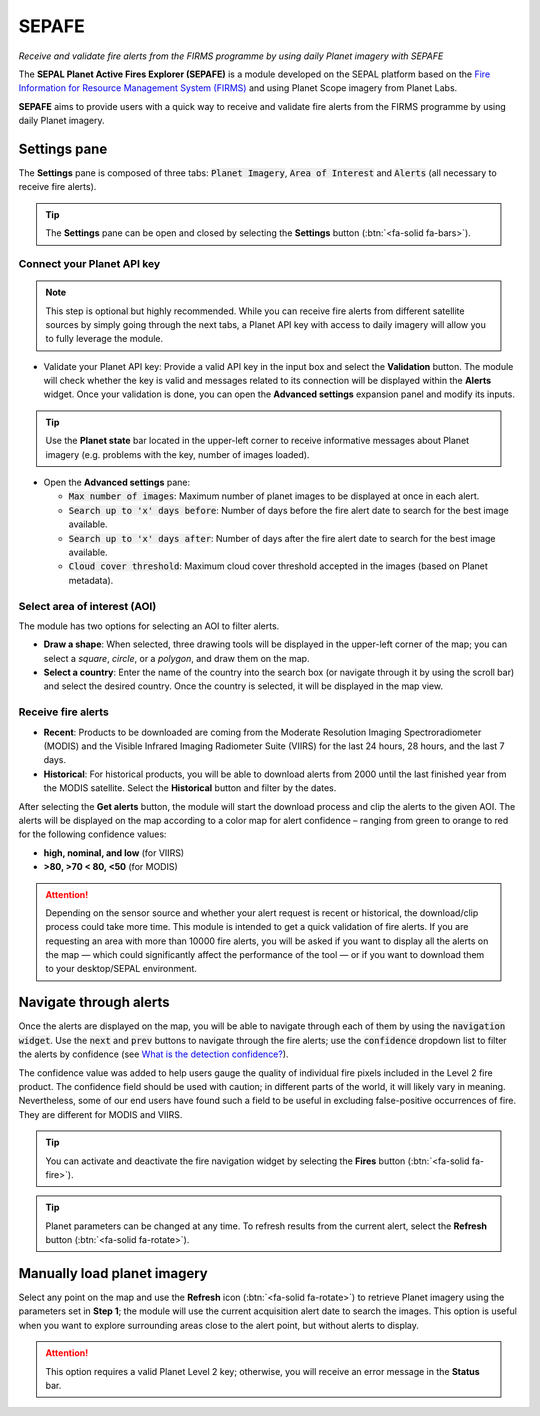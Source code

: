 SEPAFE
======
*Receive and validate fire alerts from the FIRMS programme by using daily Planet imagery with SEPAFE*

The **SEPAL Planet Active Fires Explorer (SEPAFE)** is a module developed on the SEPAL platform based on the `Fire Information for Resource Management System (FIRMS) <https://earthdata.nasa.gov/earth-observation-data/near-real-time/firms/about-firms>`_ and using Planet Scope imagery from Planet Labs.

**SEPAFE** aims to provide users with a quick way to receive and validate fire alerts from the FIRMS programme by using daily Planet imagery.

.. image:: https://raw.githubusercontent.com/dfguerrerom/planet_active_fires_explorer/main/doc/img/sepal_active_fires_home.png

Settings pane
-------------

The **Settings** pane is composed of three tabs: :code:`Planet Imagery`, :code:`Area of Interest` and :code:`Alerts` (all necessary to receive fire alerts).

.. tip:: The **Settings** pane can be open and closed by selecting the **Settings** button (:btn:`<fa-solid fa-bars>`).

Connect your Planet API key
^^^^^^^^^^^^^^^^^^^^^^^^^^^

.. note:: This step is optional but highly recommended. While you can receive fire alerts from different satellite sources by simply going through the next tabs, a Planet API key with access to daily imagery will allow you to fully leverage the module. 

- Validate your Planet API key: Provide a valid API key in the input box and select the **Validation** button. The module will check whether the key is valid and messages related to its connection will be displayed within the **Alerts** widget. Once your validation is done, you can open the **Advanced settings** expansion panel and modify its inputs.

.. tip:: Use the **Planet state** bar located in the upper-left corner to receive informative messages about Planet imagery (e.g. problems with the key, number of images loaded).

- Open the **Advanced settings** pane:

  - :code:`Max number of images`: Maximum number of planet images to be displayed at once in each alert.
  - :code:`Search up to 'x' days before`: Number of days before the fire alert date to search for the best image available.
  - :code:`Search up to 'x' days after`: Number of days after the fire alert date to search for the best image available.
  - :code:`Cloud cover threshold`: Maximum cloud cover threshold accepted in the images (based on Planet metadata).

.. image:: https://raw.githubusercontent.com/dfguerrerom/planet_active_fires_explorer/main/doc/gif/planet.gif
   :align: center

Select area of interest (AOI)
^^^^^^^^^^^^^^^^^^^^^^^^^^^^^

The module has two options for selecting an AOI to filter alerts.

- **Draw a shape**: When selected, three drawing tools will be displayed in the upper-left corner of the map; you can select a `square`, `circle`, or a `polygon`, and draw them on the map.
- **Select a country**: Enter the name of the country into the search box (or navigate through it by using the scroll bar) and select the desired country. Once the country is selected, it will be displayed in the map view.
  
.. image:: https://raw.githubusercontent.com/dfguerrerom/planet_active_fires_explorer/main/doc/gif/aoi.gif
   
Receive fire alerts
^^^^^^^^^^^^^^^^^^^

- **Recent**: Products to be downloaded are coming from the Moderate Resolution Imaging Spectroradiometer (MODIS) and the Visible Infrared Imaging Radiometer Suite (VIIRS) for the last 24 hours, 28 hours, and the last 7 days.

- **Historical**: For historical products, you will be able to download alerts from 2000 until the last finished year from the MODIS satellite. Select the **Historical** button and filter by the dates.

After selecting the **Get alerts** button, the module will start the download process and clip the alerts to the given AOI. The alerts will be displayed on the map according to a color map for alert confidence – ranging from green to orange to red for the following confidence values:

-    **high, nominal, and low** (for VIIRS) 
-    **>80, >70 < 80, <50** (for MODIS)

.. attention:: Depending on the sensor source and whether your alert request is recent or historical, the download/clip process could take more time. This module is intended to get a quick validation of fire alerts. If you are requesting an area with more than 10000 fire alerts, you will be asked if you want to display all the alerts on the map — which could significantly affect the performance of the tool — or if you want to download them to your desktop/SEPAL environment.

Navigate through alerts
-----------------------

Once the alerts are displayed on the map, you will be able to navigate through each of them by using the :code:`navigation widget`. Use the :code:`next` and :code:`prev` buttons to navigate through the fire alerts; use the :code:`confidence` dropdown list to filter the alerts by confidence (see `What is the detection confidence? <https://earthdata.nasa.gov/faq/firms-faq>`_).

The confidence value was added to help users gauge the quality of individual fire pixels included in the Level 2 fire product. The confidence field should be used with caution; in different parts of the world, it will likely vary in meaning. Nevertheless, some of our end users have found such a field to be useful in excluding false-positive occurrences of fire. They are different for MODIS and VIIRS.

.. image:: https://raw.githubusercontent.com/dfguerrerom/planet_active_fires_explorer/main/doc/gif/alerts_navigation.gif

.. tip:: You can activate and deactivate the fire navigation widget by selecting the **Fires** button (:btn:`<fa-solid fa-fire>`).

.. tip:: Planet parameters can be changed at any time. To refresh results from the current alert, select the **Refresh** button (:btn:`<fa-solid fa-rotate>`).

Manually load planet imagery
----------------------------

Select any point on the map and use the **Refresh** icon (:btn:`<fa-solid fa-rotate>`) to retrieve Planet imagery using the parameters set in **Step 1**; the module will use the current acquisition alert date to search the images. This option is useful when you want to explore surrounding areas close to the alert point, but without alerts to display.

.. attention:: This option requires a valid Planet Level 2 key; otherwise, you will receive an error message in the **Status** bar.
